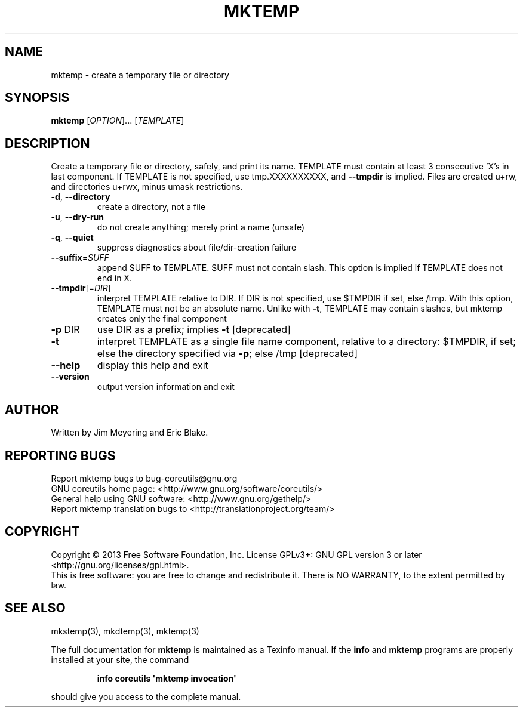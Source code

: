 .\" DO NOT MODIFY THIS FILE!  It was generated by help2man 1.35.
.TH MKTEMP "1" "March 2014" "GNU coreutils 8.21" "User Commands"
.SH NAME
mktemp \- create a temporary file or directory
.SH SYNOPSIS
.B mktemp
[\fIOPTION\fR]... [\fITEMPLATE\fR]
.SH DESCRIPTION
.\" Add any additional description here
.PP
Create a temporary file or directory, safely, and print its name.
TEMPLATE must contain at least 3 consecutive 'X's in last component.
If TEMPLATE is not specified, use tmp.XXXXXXXXXX, and \fB\-\-tmpdir\fR is implied.
Files are created u+rw, and directories u+rwx, minus umask restrictions.
.TP
\fB\-d\fR, \fB\-\-directory\fR
create a directory, not a file
.TP
\fB\-u\fR, \fB\-\-dry\-run\fR
do not create anything; merely print a name (unsafe)
.TP
\fB\-q\fR, \fB\-\-quiet\fR
suppress diagnostics about file/dir\-creation failure
.TP
\fB\-\-suffix\fR=\fISUFF\fR
append SUFF to TEMPLATE.  SUFF must not contain slash.
This option is implied if TEMPLATE does not end in X.
.TP
\fB\-\-tmpdir\fR[=\fIDIR\fR]
interpret TEMPLATE relative to DIR.  If DIR is not
specified, use $TMPDIR if set, else /tmp.  With
this option, TEMPLATE must not be an absolute name.
Unlike with \fB\-t\fR, TEMPLATE may contain slashes, but
mktemp creates only the final component
.TP
\fB\-p\fR DIR
use DIR as a prefix; implies \fB\-t\fR [deprecated]
.TP
\fB\-t\fR
interpret TEMPLATE as a single file name component,
relative to a directory: $TMPDIR, if set; else the
directory specified via \fB\-p\fR; else /tmp [deprecated]
.TP
\fB\-\-help\fR
display this help and exit
.TP
\fB\-\-version\fR
output version information and exit
.SH AUTHOR
Written by Jim Meyering and Eric Blake.
.SH "REPORTING BUGS"
Report mktemp bugs to bug\-coreutils@gnu.org
.br
GNU coreutils home page: <http://www.gnu.org/software/coreutils/>
.br
General help using GNU software: <http://www.gnu.org/gethelp/>
.br
Report mktemp translation bugs to <http://translationproject.org/team/>
.SH COPYRIGHT
Copyright \(co 2013 Free Software Foundation, Inc.
License GPLv3+: GNU GPL version 3 or later <http://gnu.org/licenses/gpl.html>.
.br
This is free software: you are free to change and redistribute it.
There is NO WARRANTY, to the extent permitted by law.
.SH "SEE ALSO"
mkstemp(3), mkdtemp(3), mktemp(3)
.PP
The full documentation for
.B mktemp
is maintained as a Texinfo manual.  If the
.B info
and
.B mktemp
programs are properly installed at your site, the command
.IP
.B info coreutils \(aqmktemp invocation\(aq
.PP
should give you access to the complete manual.
